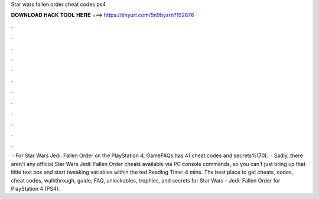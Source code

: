 Star wars fallen order cheat codes ps4

𝐃𝐎𝐖𝐍𝐋𝐎𝐀𝐃 𝐇𝐀𝐂𝐊 𝐓𝐎𝐎𝐋 𝐇𝐄𝐑𝐄 ===> https://tinyurl.com/5n9bysrn?192876

.

.

.

.

.

.

.

.

.

.

.

.

 · For Star Wars Jedi: Fallen Order on the PlayStation 4, GameFAQs has 41 cheat codes and secrets%(70).  · Sadly, there aren't any official Star Wars Jedi: Fallen Order cheats available via PC console commands, so you can't just bring up that little text box and start tweaking variables within the ted Reading Time: 4 mins. The best place to get cheats, codes, cheat codes, walkthrough, guide, FAQ, unlockables, trophies, and secrets for Star Wars - Jedi: Fallen Order for PlayStation 4 (PS4).